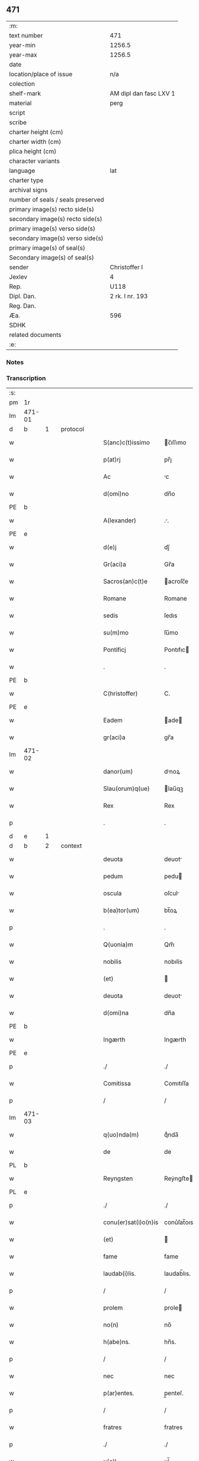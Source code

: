** 471

| :m:                               |                        |
| text number                       | 471                    |
| year-min                          | 1256.5                 |
| year-max                          | 1256.5                 |
| date                              |                        |
| location/place of issue           | n/a                    |
| colection                         |                        |
| shelf-mark                        | AM dipl dan fasc LXV 1 |
| material                          | perg                   |
| script                            |                        |
| scribe                            |                        |
| charter height (cm)               |                        |
| charter width (cm)                |                        |
| plica height (cm)                 |                        |
| character variants                |                        |
| language                          | lat                    |
| charter type                      |                        |
| archival signs                    |                        |
| number of seals / seals preserved |                        |
| primary image(s) recto side(s)    |                        |
| secondary image(s) recto side(s)  |                        |
| primary image(s) verso side(s)    |                        |
| secondary image(s) verso side(s)  |                        |
| primary image(s) of seal(s)       |                        |
| Secondary image(s) of seal(s)     |                        |
| sender                            | Christoffer I          |
| Jexlev                            | 4                      |
| Rep.                              | U118                   |
| Dipl. Dan.                        | 2 rk. I nr. 193        |
| Reg. Dan.                         |                        |
| Æa.                               | 596                    |
| SDHK                              |                        |
| related documents                 |                        |
| :e:                               |                        |

*** Notes


*** Transcription
| :s: |        |   |   |   |   |                      |              |   |   |   |   |     |   |   |    |               |          |          |  |    |    |    |    |
| pm  |     1r |   |   |   |   |                      |              |   |   |   |   |     |   |   |    |               |          |          |  |    |    |    |    |
| lm  | 471-01 |   |   |   |   |                      |              |   |   |   |   |     |   |   |    |               |          |          |  |    |    |    |    |
| d  |      b | 1  |   | protocol  |   |                      |              |   |   |   |   |     |   |   |    |               |          |          |  |    |    |    |    |
| w   |        |   |   |   |   | S(anc)c(t)issimo     | c̅ıſſımo     |   |   |   |   | lat |   |   |    |        471-01 | 1:protocol |          |  |    |    |    |    |
| w   |        |   |   |   |   | p(at)rj              | pr̅ȷ          |   |   |   |   | lat |   |   |    |        471-01 | 1:protocol |          |  |    |    |    |    |
| w   |        |   |   |   |   | Ac                   | c           |   |   |   |   | lat |   |   |    |        471-01 | 1:protocol |          |  |    |    |    |    |
| w   |        |   |   |   |   | d(omi)no             | dn̅o          |   |   |   |   | lat |   |   |    |        471-01 | 1:protocol |          |  |    |    |    |    |
| PE  |      b |   |   |   |   |                      |              |   |   |   |   |     |   |   |    |               |          |          |  |    |    |    |    |
| w   |        |   |   |   |   | A(lexander)          | ..          |   |   |   |   | lat |   |   |    |        471-01 | 1:protocol |          |  |3076|    |    |    |
| PE  |      e |   |   |   |   |                      |              |   |   |   |   |     |   |   |    |               |          |          |  |    |    |    |    |
| w   |        |   |   |   |   | d(e)j                | dȷ̅           |   |   |   |   | lat |   |   |    |        471-01 | 1:protocol |          |  |    |    |    |    |
| w   |        |   |   |   |   | Gr(aci)a             | Gr̅a          |   |   |   |   | lat |   |   |    |        471-01 | 1:protocol |          |  |    |    |    |    |
| w   |        |   |   |   |   | Sacros(an)c(t)e      | acroſc̅e     |   |   |   |   | lat |   |   |    |        471-01 | 1:protocol |          |  |    |    |    |    |
| w   |        |   |   |   |   | Romane               | Romane       |   |   |   |   | lat |   |   |    |        471-01 | 1:protocol |          |  |    |    |    |    |
| w   |        |   |   |   |   | sedis                | ſedıs        |   |   |   |   | lat |   |   |    |        471-01 | 1:protocol |          |  |    |    |    |    |
| w   |        |   |   |   |   | su(m)mo              | ſu̅mo         |   |   |   |   | lat |   |   |    |        471-01 | 1:protocol |          |  |    |    |    |    |
| w   |        |   |   |   |   | Pontificj            | Pontıfıc    |   |   |   |   | lat |   |   |    |        471-01 | 1:protocol |          |  |    |    |    |    |
| w   |        |   |   |   |   | .                    | .            |   |   |   |   | lat |   |   |    |        471-01 | 1:protocol |          |  |    |    |    |    |
| PE  |      b |   |   |   |   |                      |              |   |   |   |   |     |   |   |    |               |          |          |  |    |    |    |    |
| w   |        |   |   |   |   | C(hristoffer)        | C.           |   |   |   |   | lat |   |   |    |        471-01 | 1:protocol |          |  |3077|    |    |    |
| PE  |      e |   |   |   |   |                      |              |   |   |   |   |     |   |   |    |               |          |          |  |    |    |    |    |
| w   |        |   |   |   |   | Eadem                | ade        |   |   |   |   | lat |   |   |    |        471-01 | 1:protocol |          |  |    |    |    |    |
| w   |        |   |   |   |   | gr(aci)a             | gr̅a          |   |   |   |   | lat |   |   |    |        471-01 | 1:protocol |          |  |    |    |    |    |
| lm  | 471-02 |   |   |   |   |                      |              |   |   |   |   |     |   |   |    |               |          |          |  |    |    |    |    |
| w   |        |   |   |   |   | danor(um)            | dnoꝝ        |   |   |   |   | lat |   |   |    |        471-02 | 1:protocol |          |  |    |    |    |    |
| w   |        |   |   |   |   | Slau(orum)q(ue)      | lau̅qꝫ       |   |   |   |   | lat |   |   |    |        471-02 | 1:protocol |          |  |    |    |    |    |
| w   |        |   |   |   |   | Rex                  | Rex          |   |   |   |   | lat |   |   |    |        471-02 | 1:protocol |          |  |    |    |    |    |
| p   |        |   |   |   |   | .                    | .            |   |   |   |   | lat |   |   |    |        471-02 | 1:protocol |          |  |    |    |    |    |
| d  |      e | 1  |   |   |   |                      |              |   |   |   |   |     |   |   |    |               |          |          |  |    |    |    |    |
| d  |      b | 2  |   | context  |   |                      |              |   |   |   |   |     |   |   |    |               |          |          |  |    |    |    |    |
| w   |        |   |   |   |   | deuota               | deuot       |   |   |   |   | lat |   |   |    |        471-02 | 2:context |          |  |    |    |    |    |
| w   |        |   |   |   |   | pedum                | pedu        |   |   |   |   | lat |   |   |    |        471-02 | 2:context |          |  |    |    |    |    |
| w   |        |   |   |   |   | oscula               | oſcul       |   |   |   |   | lat |   |   |    |        471-02 | 2:context |          |  |    |    |    |    |
| w   |        |   |   |   |   | b(ea)tor(um)         | bt̅oꝝ         |   |   |   |   | lat |   |   |    |        471-02 | 2:context |          |  |    |    |    |    |
| p   |        |   |   |   |   | .                    | .            |   |   |   |   | lat |   |   |    |        471-02 | 2:context |          |  |    |    |    |    |
| w   |        |   |   |   |   | Q(uonia)m            | Qm̅           |   |   |   |   | lat |   |   |    |        471-02 | 2:context |          |  |    |    |    |    |
| w   |        |   |   |   |   | nobilis              | nobılís      |   |   |   |   | lat |   |   |    |        471-02 | 2:context |          |  |    |    |    |    |
| w   |        |   |   |   |   | (et)                 |             |   |   |   |   | lat |   |   |    |        471-02 | 2:context |          |  |    |    |    |    |
| w   |        |   |   |   |   | deuota               | deuot       |   |   |   |   | lat |   |   |    |        471-02 | 2:context |          |  |    |    |    |    |
| w   |        |   |   |   |   | d(omi)na             | dn̅a          |   |   |   |   | lat |   |   |    |        471-02 | 2:context |          |  |    |    |    |    |
| PE  |      b |   |   |   |   |                      |              |   |   |   |   |     |   |   |    |               |          |          |  |    |    |    |    |
| w   |        |   |   |   |   | Ingærth              | Ingærth      |   |   |   |   | lat |   |   |    |        471-02 | 2:context |          |  |3078|    |    |    |
| PE  |      e |   |   |   |   |                      |              |   |   |   |   |     |   |   |    |               |          |          |  |    |    |    |    |
| p   |        |   |   |   |   | ./                   | ./           |   |   |   |   | lat |   |   |    |        471-02 | 2:context |          |  |    |    |    |    |
| w   |        |   |   |   |   | Comitissa            | Comıtıſſa    |   |   |   |   | lat |   |   |    |        471-02 | 2:context |          |  |    |    |    |    |
| p   |        |   |   |   |   | /                    | /            |   |   |   |   | lat |   |   |    |        471-02 | 2:context |          |  |    |    |    |    |
| lm  | 471-03 |   |   |   |   |                      |              |   |   |   |   |     |   |   |    |               |          |          |  |    |    |    |    |
| w   |        |   |   |   |   | q(uo)nda(m)          | qͦnda̅         |   |   |   |   | lat |   |   |    |        471-03 | 2:context |          |  |    |    |    |    |
| w   |        |   |   |   |   | de                   | de           |   |   |   |   | lat |   |   |    |        471-03 | 2:context |          |  |    |    |    |    |
| PL  |      b |   |   |   |   |                      |              |   |   |   |   |     |   |   |    |               |          |          |  |    |    |    |    |
| w   |        |   |   |   |   | Reyngsten            | Reẏngﬅe     |   |   |   |   | lat |   |   |    |        471-03 | 2:context |          |  |    |    |2862|    |
| PL  |      e |   |   |   |   |                      |              |   |   |   |   |     |   |   |    |               |          |          |  |    |    |    |    |
| p   |        |   |   |   |   | ./                   | ./           |   |   |   |   | lat |   |   |    |        471-03 | 2:context |          |  |    |    |    |    |
| w   |        |   |   |   |   | conu(er)sat(i)o(n)is | conu͛ſat̅oıs   |   |   |   |   | lat |   |   |    |        471-03 | 2:context |          |  |    |    |    |    |
| w   |        |   |   |   |   | (et)                 |             |   |   |   |   | lat |   |   |    |        471-03 | 2:context |          |  |    |    |    |    |
| w   |        |   |   |   |   | fame                 | fame         |   |   |   |   | lat |   |   |    |        471-03 | 2:context |          |  |    |    |    |    |
| w   |        |   |   |   |   | laudab(i)lis.        | laudab̅lıs.   |   |   |   |   | lat |   |   |    |        471-03 | 2:context |          |  |    |    |    |    |
| p   |        |   |   |   |   | /                    | /            |   |   |   |   | lat |   |   |    |        471-03 | 2:context |          |  |    |    |    |    |
| w   |        |   |   |   |   | prolem               | prole       |   |   |   |   | lat |   |   |    |        471-03 | 2:context |          |  |    |    |    |    |
| w   |        |   |   |   |   | no(n)                | no̅           |   |   |   |   | lat |   |   |    |        471-03 | 2:context |          |  |    |    |    |    |
| w   |        |   |   |   |   | h(abe)ns.            | hn̅s.         |   |   |   |   | lat |   |   |    |        471-03 | 2:context |          |  |    |    |    |    |
| p   |        |   |   |   |   | /                    | /            |   |   |   |   | lat |   |   |    |        471-03 | 2:context |          |  |    |    |    |    |
| w   |        |   |   |   |   | nec                  | nec          |   |   |   |   | lat |   |   |    |        471-03 | 2:context |          |  |    |    |    |    |
| w   |        |   |   |   |   | p(ar)entes.          | p̲enteſ.      |   |   |   |   | lat |   |   |    |        471-03 | 2:context |          |  |    |    |    |    |
| p   |        |   |   |   |   | /                    | /            |   |   |   |   | lat |   |   |    |        471-03 | 2:context |          |  |    |    |    |    |
| w   |        |   |   |   |   | fratres              | fratres      |   |   |   |   | lat |   |   |    |        471-03 | 2:context |          |  |    |    |    |    |
| p   |        |   |   |   |   | ./                   | ./           |   |   |   |   | lat |   |   |    |        471-03 | 2:context |          |  |    |    |    |    |
| w   |        |   |   |   |   | u(e)l                | ul̅           |   |   |   |   | lat |   |   |    |        471-03 | 2:context |          |  |    |    |    |    |
| w   |        |   |   |   |   | soro¦res             | ſoꝛo¦reſ     |   |   |   |   | lat |   |   |    | 471-03—471-04 | 2:context |          |  |    |    |    |    |
| p   |        |   |   |   |   | /                    | /            |   |   |   |   | lat |   |   |    |        471-04 | 2:context |          |  |    |    |    |    |
| w   |        |   |   |   |   | de                   | de           |   |   |   |   | lat |   |   |    |        471-04 | 2:context |          |  |    |    |    |    |
| w   |        |   |   |   |   | bonis                | bonís        |   |   |   |   | lat |   |   |    |        471-04 | 2:context |          |  |    |    |    |    |
| w   |        |   |   |   |   | sibi                 | sıbı         |   |   |   |   | lat |   |   |    |        471-04 | 2:context |          |  |    |    |    |    |
| w   |        |   |   |   |   | A                    |             |   |   |   |   | lat |   |   |    |        471-04 | 2:context |          |  |    |    |    |    |
| w   |        |   |   |   |   | deo                  | deo          |   |   |   |   | lat |   |   |    |        471-04 | 2:context |          |  |    |    |    |    |
| w   |        |   |   |   |   | collatis             | collatıs     |   |   |   |   | lat |   |   |    |        471-04 | 2:context |          |  |    |    |    |    |
| w   |        |   |   |   |   | claustrum            | clauﬅru     |   |   |   |   | lat |   |   |    |        471-04 | 2:context |          |  |    |    |    |    |
| w   |        |   |   |   |   | ordinis              | oꝛdínís      |   |   |   |   | lat |   |   |    |        471-04 | 2:context |          |  |    |    |    |    |
| w   |        |   |   |   |   | paup(eru)m           | paup̲        |   |   |   |   | lat |   |   |    |        471-04 | 2:context |          |  |    |    |    |    |
| w   |        |   |   |   |   | soror(um)            | ſoroꝝ        |   |   |   |   | lat |   |   |    |        471-04 | 2:context |          |  |    |    |    |    |
| w   |        |   |   |   |   | A                    |             |   |   |   |   | lat |   |   |    |        471-04 | 2:context |          |  |    |    |    |    |
| w   |        |   |   |   |   | b(ea)to              | bt̅o          |   |   |   |   | lat |   |   |    |        471-04 | 2:context |          |  |    |    |    |    |
| w   |        |   |   |   |   | francisco            | francıſco    |   |   |   |   | lat |   |   |    |        471-04 | 2:context |          |  |    |    |    |    |
| w   |        |   |   |   |   | p(ri)mitus           | pmıtus      |   |   |   |   | lat |   |   |    |        471-04 | 2:context |          |  |    |    |    |    |
| lm  | 471-05 |   |   |   |   |                      |              |   |   |   |   |     |   |   |    |               |          |          |  |    |    |    |    |
| w   |        |   |   |   |   | institutj            | ínﬅıtut     |   |   |   |   | lat |   |   |    |        471-05 | 2:context |          |  |    |    |    |    |
| w   |        |   |   |   |   | intendit             | íntendít     |   |   |   |   | lat |   |   |    |        471-05 | 2:context |          |  |    |    |    |    |
| w   |        |   |   |   |   | fundare              | fundare      |   |   |   |   | lat |   |   |    |        471-05 | 2:context |          |  |    |    |    |    |
| w   |        |   |   |   |   | in                   | ín           |   |   |   |   | lat |   |   |    |        471-05 | 2:context |          |  |    |    |    |    |
| w   |        |   |   |   |   | Regno                | Regno        |   |   |   |   | lat |   |   |    |        471-05 | 2:context |          |  |    |    |    |    |
| w   |        |   |   |   |   | n(ost)ro.            | nr̅o.         |   |   |   |   | lat |   |   |    |        471-05 | 2:context |          |  |    |    |    |    |
| p   |        |   |   |   |   | /                    | /            |   |   |   |   | lat |   |   |    |        471-05 | 2:context |          |  |    |    |    |    |
| w   |        |   |   |   |   | i(n)                 | ı̅            |   |   |   |   | lat |   |   |    |        471-05 | 2:context |          |  |    |    |    |    |
| w   |        |   |   |   |   | Dyocesi              | Dẏoceſi      |   |   |   |   | lat |   |   |    |        471-05 | 2:context |          |  |    |    |    |    |
| w   |        |   |   |   |   | Roskilden(sis)       | Roſkılden̅    |   |   |   |   | lat |   |   |    |        471-05 | 2:context |          |  |    |    |    |    |
| p   |        |   |   |   |   | ./                   | ./           |   |   |   |   | lat |   |   |    |        471-05 | 2:context |          |  |    |    |    |    |
| w   |        |   |   |   |   | Ad                   | d           |   |   |   |   | lat |   |   | =  |        471-05 | 2:context |          |  |    |    |    |    |
| w   |        |   |   |   |   | honorem              | honoꝛe      |   |   |   |   | lat |   |   | == |        471-05 | 2:context |          |  |    |    |    |    |
| w   |        |   |   |   |   | d(e)j                | dȷ̅           |   |   |   |   | lat |   |   |    |        471-05 | 2:context |          |  |    |    |    |    |
| p   |        |   |   |   |   | ./                   | ./           |   |   |   |   | lat |   |   |    |        471-05 | 2:context |          |  |    |    |    |    |
| w   |        |   |   |   |   | (et)                 |             |   |   |   |   | lat |   |   |    |        471-05 | 2:context |          |  |    |    |    |    |
| w   |        |   |   |   |   | n(ost)ris            | r̅ıs         |   |   |   |   | lat |   |   |    |        471-05 | 2:context |          |  |    |    |    |    |
| w   |        |   |   |   |   | ej(us)               | eȷꝰ          |   |   |   |   | lat |   |   |    |        471-05 | 2:context |          |  |    |    |    |    |
| lm  | 471-06 |   |   |   |   |                      |              |   |   |   |   |     |   |   |    |               |          |          |  |    |    |    |    |
| w   |        |   |   |   |   | u(ir)ginis           | ugínís      |   |   |   |   | lat |   |   |    |        471-06 | 2:context |          |  |    |    |    |    |
| w   |        |   |   |   |   | gloriose             | gloríoſe     |   |   |   |   | lat |   |   |    |        471-06 | 2:context |          |  |    |    |    |    |
| p   |        |   |   |   |   | .                    | .            |   |   |   |   | lat |   |   |    |        471-06 | 2:context |          |  |    |    |    |    |
| w   |        |   |   |   |   | S(an)c(t)itatj       | Sc̅ıtat      |   |   |   |   | lat |   |   |    |        471-06 | 2:context |          |  |    |    |    |    |
| w   |        |   |   |   |   | u(est)re             | ur͛e          |   |   |   |   | lat |   |   |    |        471-06 | 2:context |          |  |    |    |    |    |
| w   |        |   |   |   |   | q(ua)ntas            | qnts       |   |   |   |   | lat |   |   |    |        471-06 | 2:context |          |  |    |    |    |    |
| w   |        |   |   |   |   | possumus             | poſſuus     |   |   |   |   | lat |   |   |    |        471-06 | 2:context |          |  |    |    |    |    |
| w   |        |   |   |   |   | preces               | preces       |   |   |   |   | lat |   |   |    |        471-06 | 2:context |          |  |    |    |    |    |
| w   |        |   |   |   |   | porrigimus           | poꝛrıgímus   |   |   |   |   | lat |   |   |    |        471-06 | 2:context |          |  |    |    |    |    |
| w   |        |   |   |   |   | una                  | una          |   |   |   |   | lat |   |   |    |        471-06 | 2:context |          |  |    |    |    |    |
| w   |        |   |   |   |   | secum                | ſecu        |   |   |   |   | lat |   |   |    |        471-06 | 2:context |          |  |    |    |    |    |
| p   |        |   |   |   |   | ./                   | ./           |   |   |   |   | lat |   |   |    |        471-06 | 2:context |          |  |    |    |    |    |
| w   |        |   |   |   |   | vt                   | ỽt           |   |   |   |   | lat |   |   |    |        471-06 | 2:context |          |  |    |    |    |    |
| w   |        |   |   |   |   | Atten¦dentes         | tten¦denteſ |   |   |   |   | lat |   |   |    | 471-06—471-07 | 2:context |          |  |    |    |    |    |
| w   |        |   |   |   |   | prof(e)c(tu)m        | profc̅       |   |   |   |   | lat |   |   |    |        471-07 | 2:context |          |  |    |    |    |    |
| w   |        |   |   |   |   | Animar(um)           | nímaꝝ       |   |   |   |   | lat |   |   |    |        471-07 | 2:context |          |  |    |    |    |    |
| w   |        |   |   |   |   | qui                  | quí          |   |   |   |   | lat |   |   |    |        471-07 | 2:context |          |  |    |    |    |    |
| w   |        |   |   |   |   | ex                   | ex           |   |   |   |   | lat |   |   |    |        471-07 | 2:context |          |  |    |    |    |    |
| w   |        |   |   |   |   | hoc                  | hoc          |   |   |   |   | lat |   |   |    |        471-07 | 2:context |          |  |    |    |    |    |
| w   |        |   |   |   |   | sp(er)atur           | ſp̲tur       |   |   |   |   | lat |   |   |    |        471-07 | 2:context |          |  |    |    |    |    |
| w   |        |   |   |   |   | firmit(er)           | fırmıt͛       |   |   |   |   | lat |   |   |    |        471-07 | 2:context |          |  |    |    |    |    |
| w   |        |   |   |   |   | prouenire            | proueníre    |   |   |   |   | lat |   |   |    |        471-07 | 2:context |          |  |    |    |    |    |
| p   |        |   |   |   |   | ./                   | ./           |   |   |   |   | lat |   |   |    |        471-07 | 2:context |          |  |    |    |    |    |
| w   |        |   |   |   |   | consueta             | conſuet     |   |   |   |   | lat |   |   |    |        471-07 | 2:context |          |  |    |    |    |    |
| w   |        |   |   |   |   | sedis                | ſedıs        |   |   |   |   | lat |   |   |    |        471-07 | 2:context |          |  |    |    |    |    |
| p   |        |   |   |   |   | .                    | .            |   |   |   |   | lat |   |   |    |        471-07 | 2:context |          |  |    |    |    |    |
| w   |        |   |   |   |   | Ap(osto)lice         | pl̅ıce       |   |   |   |   | lat |   |   |    |        471-07 | 2:context |          |  |    |    |    |    |
| w   |        |   |   |   |   | benig¦nitate         | beníg¦nítate |   |   |   |   | lat |   |   |    | 471-07—471-08 | 2:context |          |  |    |    |    |    |
| w   |        |   |   |   |   | dignemini            | dıgnemíní    |   |   |   |   | lat |   |   |    |        471-08 | 2:context |          |  |    |    |    |    |
| w   |        |   |   |   |   | tam                  | ta          |   |   |   |   | lat |   |   |    |        471-08 | 2:context |          |  |    |    |    |    |
| w   |        |   |   |   |   | pro                  | pro          |   |   |   |   | lat |   |   |    |        471-08 | 2:context |          |  |    |    |    |    |
| w   |        |   |   |   |   | negoc(i)o            | negoc̅o       |   |   |   |   | lat |   |   |    |        471-08 | 2:context |          |  |    |    |    |    |
| w   |        |   |   |   |   | fauorem              | fauoꝛe      |   |   |   |   | lat |   |   |    |        471-08 | 2:context |          |  |    |    |    |    |
| w   |        |   |   |   |   | beniuolu(m)          | beníuolu̅     |   |   |   |   | lat |   |   |    |        471-08 | 2:context |          |  |    |    |    |    |
| w   |        |   |   |   |   | imp(er)tiri          | ímp̲tırí      |   |   |   |   | lat |   |   |    |        471-08 | 2:context |          |  |    |    |    |    |
| p   |        |   |   |   |   | .                    | .            |   |   |   |   | lat |   |   |    |        471-08 | 2:context |          |  |    |    |    |    |
| w   |        |   |   |   |   | vt                   | ỽt           |   |   |   |   | lat |   |   |    |        471-08 | 2:context |          |  |    |    |    |    |
| w   |        |   |   |   |   | Auctoritate          | uoꝛıtte   |   |   |   |   | lat |   |   |    |        471-08 | 2:context |          |  |    |    |    |    |
| w   |        |   |   |   |   | u(est)ra             | ur̅a          |   |   |   |   | lat |   |   |    |        471-08 | 2:context |          |  |    |    |    |    |
| w   |        |   |   |   |   | Ad                   | d           |   |   |   |   | lat |   |   |    |        471-08 | 2:context |          |  |    |    |    |    |
| w   |        |   |   |   |   | q(ua)m               | q          |   |   |   |   | lat |   |   |    |        471-08 | 2:context |          |  |    |    |    |    |
| lm  | 471-09 |   |   |   |   |                      |              |   |   |   |   |     |   |   |    |               |          |          |  |    |    |    |    |
| w   |        |   |   |   |   | noscitur             | noſcıtur     |   |   |   |   | lat |   |   |    |        471-09 | 2:context |          |  |    |    |    |    |
| w   |        |   |   |   |   | ut                   | ut           |   |   |   |   | lat |   |   |    |        471-09 | 2:context |          |  |    |    |    |    |
| w   |        |   |   |   |   | int(e)ll(e)ximus     | íntll̅xímus   |   |   |   |   | lat |   |   |    |        471-09 | 2:context |          |  |    |    |    |    |
| w   |        |   |   |   |   | inmediate            | ínmediate    |   |   |   |   | lat |   |   |    |        471-09 | 2:context |          |  |    |    |    |    |
| w   |        |   |   |   |   | (et)                 |             |   |   |   |   | lat |   |   |    |        471-09 | 2:context |          |  |    |    |    |    |
| w   |        |   |   |   |   | sp(eci)aliter        | ſp̅lıter     |   |   |   |   | lat |   |   |    |        471-09 | 2:context |          |  |    |    |    |    |
| w   |        |   |   |   |   | p(er)tin(er)e        | p̲tın͛e        |   |   |   |   | lat |   |   |    |        471-09 | 2:context |          |  |    |    |    |    |
| p   |        |   |   |   |   | ./                   | ./           |   |   |   |   | lat |   |   |    |        471-09 | 2:context |          |  |    |    |    |    |
| w   |        |   |   |   |   | possit               | poſſıt       |   |   |   |   | lat |   |   |    |        471-09 | 2:context |          |  |    |    |    |    |
| w   |        |   |   |   |   | Ab                   | b           |   |   |   |   | lat |   |   |    |        471-09 | 2:context |          |  |    |    |    |    |
| w   |        |   |   |   |   | ip(s)a               | ıp̅a          |   |   |   |   | lat |   |   |    |        471-09 | 2:context |          |  |    |    |    |    |
| w   |        |   |   |   |   | fundari              | fundarı      |   |   |   |   | lat |   |   |    |        471-09 | 2:context |          |  |    |    |    |    |
| w   |        |   |   |   |   | claustru(m)          | clauﬅru̅      |   |   |   |   | lat |   |   |    |        471-09 | 2:context |          |  |    |    |    |    |
| w   |        |   |   |   |   | or¦dinis             | or¦dínís     |   |   |   |   | lat |   |   |    | 471-09—471-10 | 2:context |          |  |    |    |    |    |
| w   |        |   |   |   |   | suprad(i)c(t)j       | ſupradc̅     |   |   |   |   | lat |   |   |    |        471-10 | 2:context |          |  |    |    |    |    |
| p   |        |   |   |   |   | .                    | .            |   |   |   |   | lat |   |   |    |        471-10 | 2:context |          |  |    |    |    |    |
| w   |        |   |   |   |   | Precipue             | Precıpue     |   |   |   |   | lat |   |   |    |        471-10 | 2:context |          |  |    |    |    |    |
| w   |        |   |   |   |   | cu(m)                | cu̅           |   |   |   |   | lat |   |   |    |        471-10 | 2:context |          |  |    |    |    |    |
| w   |        |   |   |   |   | A                    |             |   |   |   |   | lat |   |   |    |        471-10 | 2:context |          |  |    |    |    |    |
| w   |        |   |   |   |   | Regno                | Regno        |   |   |   |   | lat |   |   |    |        471-10 | 2:context |          |  |    |    |    |    |
| w   |        |   |   |   |   | n(ost)ro             | nr̅o          |   |   |   |   | lat |   |   |    |        471-10 | 2:context |          |  |    |    |    |    |
| p   |        |   |   |   |   | .                    | .            |   |   |   |   | lat |   |   |    |        471-10 | 2:context |          |  |    |    |    |    |
| w   |        |   |   |   |   | (et)                 |             |   |   |   |   | lat |   |   |    |        471-10 | 2:context |          |  |    |    |    |    |
| w   |        |   |   |   |   | Regnis               | Regnís       |   |   |   |   | lat |   |   |    |        471-10 | 2:context |          |  |    |    |    |    |
| p   |        |   |   |   |   | .                    | .            |   |   |   |   | lat |   |   |    |        471-10 | 2:context |          |  |    |    |    |    |
| w   |        |   |   |   |   | Suec(i)              | Suec̅         |   |   |   |   | lat |   |   |    |        471-10 | 2:context |          |  |    |    |    |    |
| p   |        |   |   |   |   | .                    | .            |   |   |   |   | lat |   |   |    |        471-10 | 2:context |          |  |    |    |    |    |
| w   |        |   |   |   |   | (et)                 |             |   |   |   |   | lat |   |   |    |        471-10 | 2:context |          |  |    |    |    |    |
| w   |        |   |   |   |   | norwegie             | oꝛwegıe     |   |   |   |   | lat |   |   |    |        471-10 | 2:context |          |  |    |    |    |    |
| p   |        |   |   |   |   | ./                   | ./           |   |   |   |   | lat |   |   |    |        471-10 | 2:context |          |  |    |    |    |    |
| w   |        |   |   |   |   | huj(us)              | huȷꝰ         |   |   |   |   | lat |   |   |    |        471-10 | 2:context |          |  |    |    |    |    |
| w   |        |   |   |   |   | religio(n)is         | religıo̅ıs    |   |   |   |   | lat |   |   |    |        471-10 | 2:context |          |  |    |    |    |    |
| lm  | 471-11 |   |   |   |   |                      |              |   |   |   |   |     |   |   |    |               |          |          |  |    |    |    |    |
| w   |        |   |   |   |   | monast(er)ia         | monaﬅ͛ıa      |   |   |   |   | lat |   |   |    |        471-11 | 2:context |          |  |    |    |    |    |
| w   |        |   |   |   |   | sint                 | ſínt         |   |   |   |   | lat |   |   |    |        471-11 | 2:context |          |  |    |    |    |    |
| w   |        |   |   |   |   | remota               | remot       |   |   |   |   | lat |   |   |    |        471-11 | 2:context |          |  |    |    |    |    |
| p   |        |   |   |   |   | .                    | .            |   |   |   |   | lat |   |   |    |        471-11 | 2:context |          |  |    |    |    |    |
| w   |        |   |   |   |   | Et                   | t           |   |   |   |   | lat |   |   |    |        471-11 | 2:context |          |  |    |    |    |    |
| w   |        |   |   |   |   | multe                | multe        |   |   |   |   | lat |   |   |    |        471-11 | 2:context |          |  |    |    |    |    |
| w   |        |   |   |   |   | honeste              | honeﬅe       |   |   |   |   | lat |   |   |    |        471-11 | 2:context |          |  |    |    |    |    |
| w   |        |   |   |   |   | p(er)sone            | p̲ſone        |   |   |   |   | lat |   |   |    |        471-11 | 2:context |          |  |    |    |    |    |
| w   |        |   |   |   |   | ut                   | ut           |   |   |   |   | lat |   |   |    |        471-11 | 2:context |          |  |    |    |    |    |
| w   |        |   |   |   |   | confidim(us)         | confıdíꝰ    |   |   |   |   | lat |   |   |    |        471-11 | 2:context |          |  |    |    |    |    |
| w   |        |   |   |   |   | in                   | ín           |   |   |   |   | lat |   |   |    |        471-11 | 2:context |          |  |    |    |    |    |
| w   |        |   |   |   |   | eodem                | eode        |   |   |   |   | lat |   |   |    |        471-11 | 2:context |          |  |    |    |    |    |
| w   |        |   |   |   |   | ordine               | ordíne       |   |   |   |   | lat |   |   |    |        471-11 | 2:context |          |  |    |    |    |    |
| w   |        |   |   |   |   | pocius               | pocíus       |   |   |   |   | lat |   |   |    |        471-11 | 2:context |          |  |    |    |    |    |
| w   |        |   |   |   |   | q(ua)m               | q          |   |   |   |   | lat |   |   |    |        471-11 | 2:context |          |  |    |    |    |    |
| lm  | 471-12 |   |   |   |   |                      |              |   |   |   |   |     |   |   |    |               |          |          |  |    |    |    |    |
| w   |        |   |   |   |   | alio                 | alıo         |   |   |   |   | lat |   |   |    |        471-12 | 2:context |          |  |    |    |    |    |
| p   |        |   |   |   |   | .                    | .            |   |   |   |   | lat |   |   |    |        471-12 | 2:context |          |  |    |    |    |    |
| w   |        |   |   |   |   | p(ro)                | ꝓ            |   |   |   |   |     |   |   |    |               | 2:context |          |  |    |    |    |    |
| w   |        |   |   |   |   | p(er)f(e)c(i)onis    | p̲fc̅onís        |   |   |   |   | lat |   |   |    |        471-12 | 2:context |          |  |    |    |    |    |
| w   |        |   |   |   |   | exemplo              | exemplo      |   |   |   |   | lat |   |   |    |        471-12 | 2:context |          |  |    |    |    |    |
| w   |        |   |   |   |   | celesti              | celeﬅı       |   |   |   |   | lat |   |   |    |        471-12 | 2:context |          |  |    |    |    |    |
| w   |        |   |   |   |   | sponso               | ſponſo       |   |   |   |   | lat |   |   |    |        471-12 | 2:context |          |  |    |    |    |    |
| w   |        |   |   |   |   | cupiant              | cupínt      |   |   |   |   | lat |   |   |    |        471-12 | 2:context |          |  |    |    |    |    |
| w   |        |   |   |   |   | famularj             | famular     |   |   |   |   | lat |   |   |    |        471-12 | 2:context |          |  |    |    |    |    |
| p   |        |   |   |   |   | .                    | .            |   |   |   |   | lat |   |   |    |        471-12 | 2:context |          |  |    |    |    |    |
| w   |        |   |   |   |   | Cuj                  | Cu          |   |   |   |   | lat |   |   |    |        471-12 | 2:context |          |  |    |    |    |    |
| w   |        |   |   |   |   | eciam                | ecıa        |   |   |   |   | lat |   |   |    |        471-12 | 2:context |          |  |    |    |    |    |
| w   |        |   |   |   |   | op(er)i              | op̲ı          |   |   |   |   | lat |   |   |    |        471-12 | 2:context |          |  |    |    |    |    |
| w   |        |   |   |   |   | pie                  | pıe          |   |   |   |   | lat |   |   |    |        471-12 | 2:context |          |  |    |    |    |    |
| w   |        |   |   |   |   | intendim(us)         | íntendíꝰ    |   |   |   |   | lat |   |   |    |        471-12 | 2:context |          |  |    |    |    |    |
| lm  | 471-13 |   |   |   |   |                      |              |   |   |   |   |     |   |   |    |               |          |          |  |    |    |    |    |
| w   |        |   |   |   |   | deo                  | deo          |   |   |   |   | lat |   |   |    |        471-13 | 2:context |          |  |    |    |    |    |
| w   |        |   |   |   |   | dante                | dante        |   |   |   |   | lat |   |   |    |        471-13 | 2:context |          |  |    |    |    |    |
| w   |        |   |   |   |   | consilio             | conſılıo     |   |   |   |   | lat |   |   |    |        471-13 | 2:context |          |  |    |    |    |    |
| w   |        |   |   |   |   | (et)                 |             |   |   |   |   | lat |   |   |    |        471-13 | 2:context |          |  |    |    |    |    |
| w   |        |   |   |   |   | auxilio              | auxılío      |   |   |   |   | lat |   |   |    |        471-13 | 2:context |          |  |    |    |    |    |
| w   |        |   |   |   |   | non                  | no          |   |   |   |   | lat |   |   |    |        471-13 | 2:context |          |  |    |    |    |    |
| w   |        |   |   |   |   | deesse               | deeſſe       |   |   |   |   | lat |   |   |    |        471-13 | 2:context |          |  |    |    |    |    |
| p   |        |   |   |   |   | .                    | .            |   |   |   |   | lat |   |   |    |        471-13 | 2:context |          |  |    |    |    |    |
| d  |      e | 2  |   |   |   |                      |              |   |   |   |   |     |   |   |    |               |          |          |  |    |    |    |    |
| d  |      b | 3  |   | eschatocol  |   |                      |              |   |   |   |   |     |   |   |    |               |          |          |  |    |    |    |    |
| w   |        |   |   |   |   | hanc                 | hanc         |   |   |   |   | lat |   |   |    |        471-13 | 3:eschatocol |          |  |    |    |    |    |
| w   |        |   |   |   |   | Aut(em)              | ut̅          |   |   |   |   | lat |   |   |    |        471-13 | 3:eschatocol |          |  |    |    |    |    |
| w   |        |   |   |   |   | l(itte)ram           | lr̅a         |   |   |   |   | lat |   |   |    |        471-13 | 3:eschatocol |          |  |    |    |    |    |
| w   |        |   |   |   |   | propt(er)            | propt͛        |   |   |   |   | lat |   |   |    |        471-13 | 3:eschatocol |          |  |    |    |    |    |
| w   |        |   |   |   |   | uarios               | uarıoſ       |   |   |   |   | lat |   |   |    |        471-13 | 3:eschatocol |          |  |    |    |    |    |
| w   |        |   |   |   |   | euentus              | euentuſ      |   |   |   |   | lat |   |   |    |        471-13 | 3:eschatocol |          |  |    |    |    |    |
| w   |        |   |   |   |   | ap(er)tam            | ap̲t        |   |   |   |   | lat |   |   |    |        471-13 | 3:eschatocol |          |  |    |    |    |    |
| w   |        |   |   |   |   | esse                 | eſſe         |   |   |   |   | lat |   |   |    |        471-13 | 3:eschatocol |          |  |    |    |    |    |
| lm  | 471-14 |   |   |   |   |                      |              |   |   |   |   |     |   |   |    |               |          |          |  |    |    |    |    |
| w   |        |   |   |   |   | uoluimus             | uoluímuſ     |   |   |   |   | lat |   |   |    |        471-14 | 3:eschatocol |          |  |    |    |    |    |
| w   |        |   |   |   |   | Ad                   | d           |   |   |   |   | lat |   |   |    |        471-14 | 3:eschatocol |          |  |    |    |    |    |
| w   |        |   |   |   |   | cautelam             | cautel     |   |   |   |   | lat |   |   |    |        471-14 | 3:eschatocol |          |  |    |    |    |    |
| p   |        |   |   |   |   | .                    | .            |   |   |   |   | lat |   |   |    |        471-14 | 3:eschatocol |          |  |    |    |    |    |
| d  |      e | 3  |   |   |   |                      |              |   |   |   |   |     |   |   |    |               |          |          |  |    |    |    |    |
| :e: |        |   |   |   |   |                      |              |   |   |   |   |     |   |   |    |               |          |          |  |    |    |    |    |